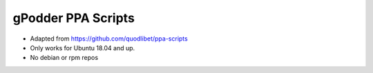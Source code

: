 ======================
gPodder PPA Scripts
======================

* Adapted from https://github.com/quodlibet/ppa-scripts
* Only works for Ubuntu 18.04 and up.
* No debian or rpm repos